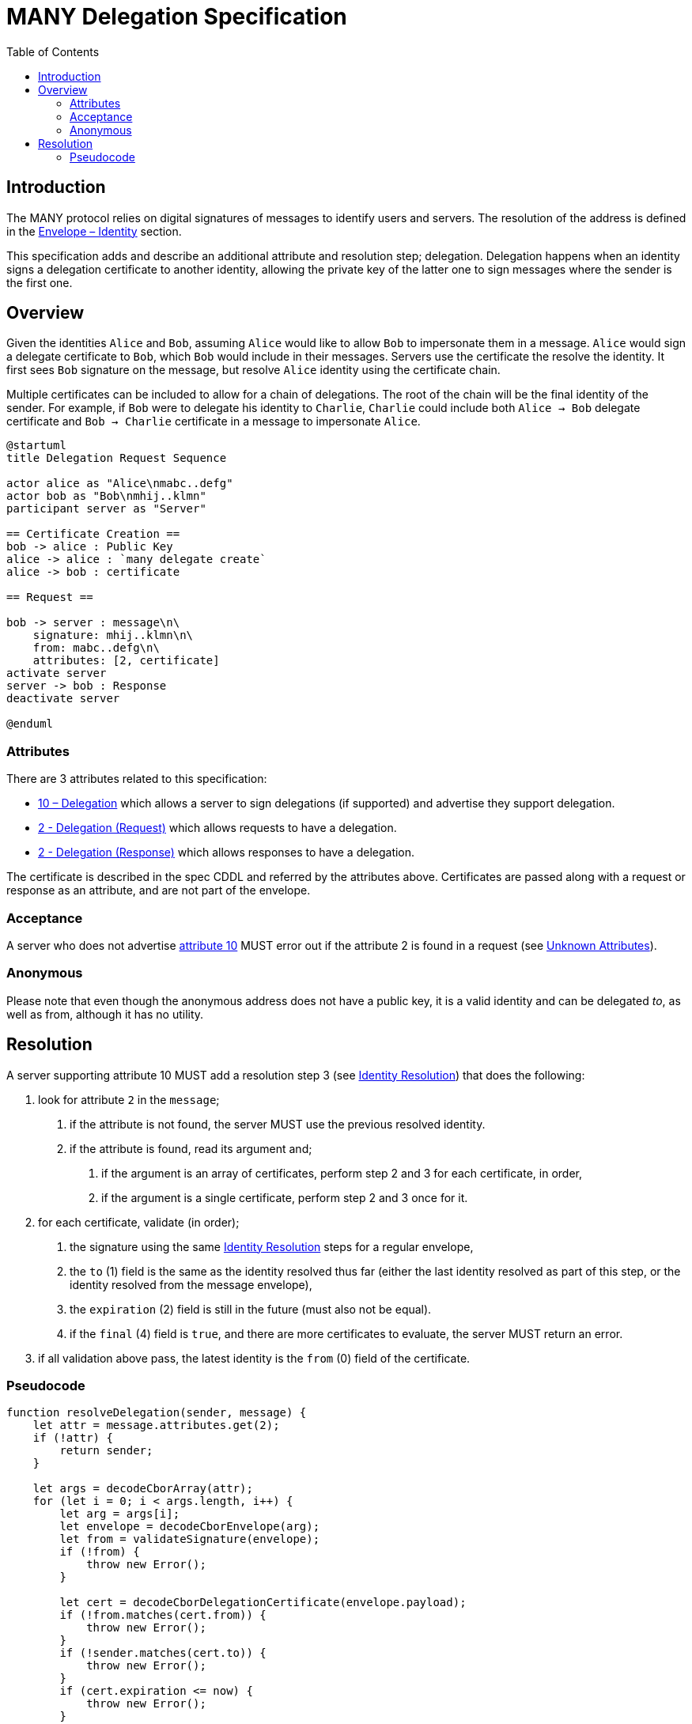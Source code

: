 = MANY Delegation Specification
:cddl: ./cddl/
// Metadata
:toc:
:hide-uri-scheme:

== Introduction

The MANY protocol relies on digital signatures of messages to identify users and servers.
The resolution of the address is defined in the xref:envelope.adoc#_identity[Envelope – Identity] section.

This specification adds and describe an additional attribute and resolution step; delegation.
Delegation happens when an identity signs a delegation certificate to another identity, allowing the private key of the latter one to sign messages where the sender is the first one.

== Overview

Given the identities `Alice` and `Bob`, assuming `Alice` would like to allow `Bob` to impersonate them in a message.
`Alice` would sign a delegate certificate to `Bob`, which `Bob` would include in their messages.
Servers use the certificate the resolve the identity.
It first sees `Bob` signature on the message, but resolve `Alice` identity using the certificate chain.

Multiple certificates can be included to allow for a chain of delegations.
The root of the chain will be the final identity of the sender.
For example, if `Bob` were to delegate his identity to `Charlie`, `Charlie` could include both `Alice -> Bob` delegate certificate and `Bob -> Charlie` certificate in a message to impersonate `Alice`.

[plantuml, format=png]
....
@startuml
title Delegation Request Sequence

actor alice as "Alice\nmabc..defg"
actor bob as "Bob\nmhij..klmn"
participant server as "Server"

== Certificate Creation ==
bob -> alice : Public Key
alice -> alice : `many delegate create`
alice -> bob : certificate

== Request ==

bob -> server : message\n\
    signature: mhij..klmn\n\
    from: mabc..defg\n\
    attributes: [2, certificate]
activate server
server -> bob : Response
deactivate server

@enduml
....

=== Attributes

There are 3 attributes related to this specification:

- xref:../../attributes/network/10_delegation.adoc[10 – Delegation] which allows a server to sign delegations (if supported) and advertise they support delegation.
- xref:../../attributes/request/2_delegation.adoc[2 - Delegation (Request)] which allows requests to have a delegation.
- xref:../../attributes/response/2_delegation.adoc[2 - Delegation (Response)] which allows responses to have a delegation.

The certificate is described in the spec CDDL and referred by the attributes above.
Certificates are passed along with a request or response as an attribute, and are not part of the envelope.

=== Acceptance

A server who does not advertise xref:../../attributes/network/10_delegation.adoc[attribute 10] MUST error out if the attribute 2 is found in a request (see <<./attributes.adoc#_unknown_attributes,Unknown Attributes>>).

=== Anonymous

Please note that even though the anonymous address does not have a public key, it is a valid identity and can be delegated _to_, as well as from, although it has no utility.

== Resolution

A server supporting attribute 10 MUST add a resolution step 3 (see <<./envelope.adoc#_identity,Identity Resolution>>) that does the following:

1. look for attribute `2` in the `message`;
   a. if the attribute is not found, the server MUST use the previous resolved identity.
   b. if the attribute is found, read its argument and;
      . if the argument is an array of certificates, perform step 2 and 3 for each certificate, in order,
      . if the argument is a single certificate, perform step 2 and 3 once for it.

2. for each certificate, validate (in order);
   a. the signature using the same <<./envelope.adoc#_identity,Identity Resolution>> steps for a regular envelope,
   b. the `to` (1) field is the same as the identity resolved thus far (either the last identity resolved as part of this step, or the identity resolved from the message envelope),
   c. the `expiration` (2) field is still in the future (must also not be equal).
   d. if the `final` (4) field is `true`, and there are more certificates to evaluate, the server MUST return an error.

3. if all validation above pass, the latest identity is the `from` (0) field of the certificate.

=== Pseudocode

[source, javascript]
....
function resolveDelegation(sender, message) {
    let attr = message.attributes.get(2);
    if (!attr) {
        return sender;
    }

    let args = decodeCborArray(attr);
    for (let i = 0; i < args.length, i++) {
        let arg = args[i];
        let envelope = decodeCborEnvelope(arg);
        let from = validateSignature(envelope);
        if (!from) {
            throw new Error();
        }

        let cert = decodeCborDelegationCertificate(envelope.payload);
        if (!from.matches(cert.from)) {
            throw new Error();
        }
        if (!sender.matches(cert.to)) {
            throw new Error();
        }
        if (cert.expiration <= now) {
            throw new Error();
        }
        if (cert.final && i < args.length) {
            throw new Error();
        }

        sender = cert.to;
    }

    return sender;
}
....

